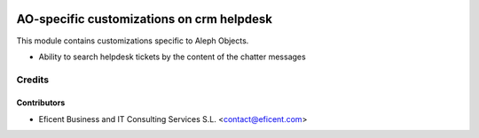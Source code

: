 .. image:: https://img.shields.io/badge/license-AGPLv3-blue.svg
   :target: https://www.gnu.org/licenses/agpl.html
   :alt: License: AGPL-3

==========================================
AO-specific customizations on crm helpdesk
==========================================

This module contains customizations specific to Aleph Objects.

* Ability to search helpdesk tickets by the content of the chatter messages


Credits
=======

Contributors
------------

* Eficent Business and IT Consulting Services S.L. <contact@eficent.com>
